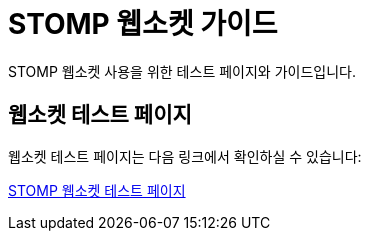 = STOMP 웹소켓 가이드
:doctype: book
:icons: font
:source-highlighter: highlightjs

[.lead]
STOMP 웹소켓 사용을 위한 테스트 페이지와 가이드입니다.

== 웹소켓 테스트 페이지

웹소켓 테스트 페이지는 다음 링크에서 확인하실 수 있습니다:

link:stomp.html[STOMP 웹소켓 테스트 페이지]